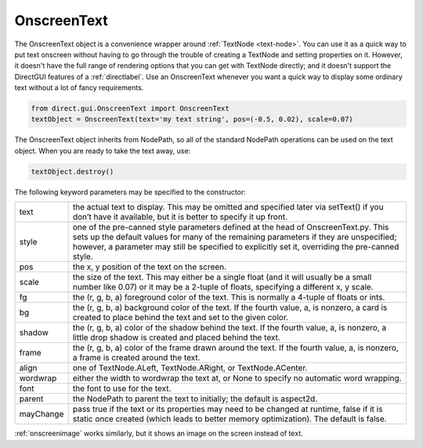 .. _onscreentext:

OnscreenText
============

.. only:: cpp

   .. note::

      This convenience class is only available in the Python API.
      See :ref:`text-node` for the underlying class that is available in C++.

The OnscreenText object is a convenience wrapper around
:ref:`TextNode <text-node>`. You can use it as a quick way to put text onscreen
without having to go through the trouble of creating a TextNode and setting
properties on it. However, it doesn't have the full range of rendering options
that you can get with TextNode directly; and it doesn't support the DirectGUI
features of a :ref:`directlabel`. Use an OnscreenText whenever you want a quick
way to display some ordinary text without a lot of fancy requirements.

.. code-block:: python

   from direct.gui.OnscreenText import OnscreenText
   textObject = OnscreenText(text='my text string', pos=(-0.5, 0.02), scale=0.07)

The OnscreenText object inherits from NodePath, so all of the standard NodePath
operations can be used on the text object. When you are ready to take the text
away, use:

.. code-block:: python

   textObject.destroy()

The following keyword parameters may be specified to the constructor:

========= ===============================================================================================================================================================================================================================================================================
text      the actual text to display. This may be omitted and specified later via setText() if you don’t have it available, but it is better to specify it up front.
style     one of the pre-canned style parameters defined at the head of OnscreenText.py. This sets up the default values for many of the remaining parameters if they are unspecified; however, a parameter may still be specified to explicitly set it, overriding the pre-canned style.
pos       the x, y position of the text on the screen.
scale     the size of the text. This may either be a single float (and it will usually be a small number like 0.07) or it may be a 2-tuple of floats, specifying a different x, y scale.
fg        the (r, g, b, a) foreground color of the text. This is normally a 4-tuple of floats or ints.
bg        the (r, g, b, a) background color of the text. If the fourth value, a, is nonzero, a card is created to place behind the text and set to the given color.
shadow    the (r, g, b, a) color of the shadow behind the text. If the fourth value, a, is nonzero, a little drop shadow is created and placed behind the text.
frame     the (r, g, b, a) color of the frame drawn around the text. If the fourth value, a, is nonzero, a frame is created around the text.
align     one of TextNode.ALeft, TextNode.ARight, or TextNode.ACenter.
wordwrap  either the width to wordwrap the text at, or None to specify no automatic word wrapping.
font      the font to use for the text.
parent    the NodePath to parent the text to initially; the default is aspect2d.
mayChange pass true if the text or its properties may need to be changed at runtime, false if it is static once created (which leads to better memory optimization). The default is false.
========= ===============================================================================================================================================================================================================================================================================

:ref:`onscreenimage` works similarly, but it shows an image on the screen
instead of text.
